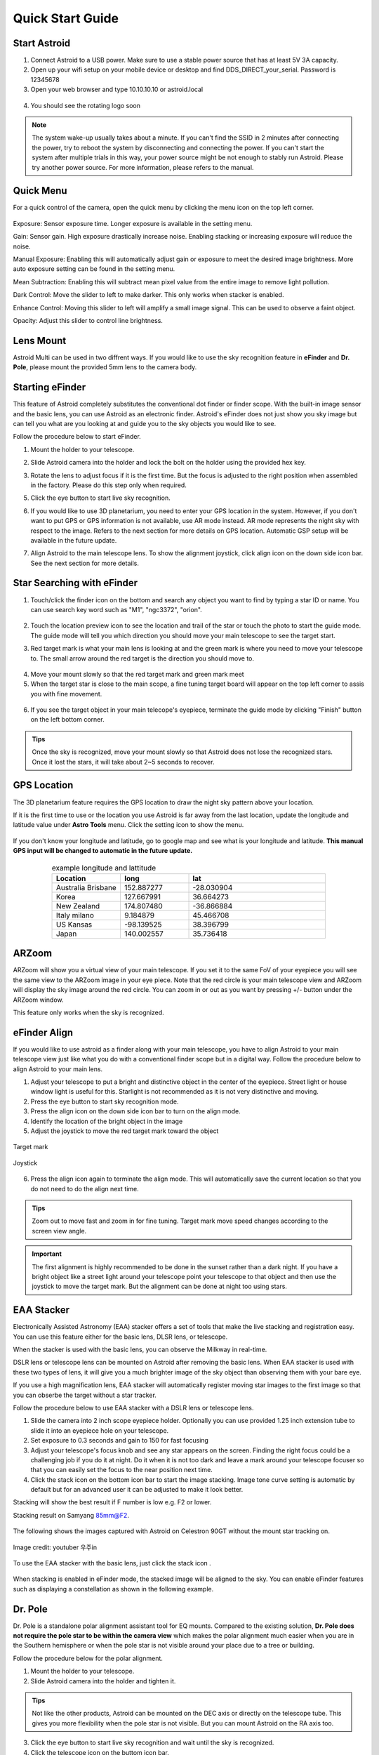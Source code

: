 .. _quickstart:

Quick Start Guide
=================

Start Astroid
-------------

1. Connect Astroid to a USB power. Make sure to use a stable power source that has at least 5V 3A capacity. 
2. Open up your wifi setup on your mobile device or desktop and find DDS\_DIRECT\_your\_serial. Password is 12345678
3. Open your web browser and type 10.10.10.10 or astroid.local 

.. figure:: /images/ip_address.png
   :alt: IP address
   :align: center

4. You should see the rotating logo soon

.. figure:: /images/rotating_logo.png
   :width: 400
   :alt: Rotating logo
   :align: center

.. admonition:: Note

	The system wake-up usually takes about a minute. If you can't find the SSID in 2 minutes after connecting the power, try to reboot the system by disconnecting and connecting the power. If you can't start the system after multiple trials in this way, your power source might be not enough to stably run Astroid. Please try another power source. For more information, please refers to the manual.
  

Quick Menu
-------------

For a quick control of the camera, open the quick menu by clicking the menu icon |quick_menu_panel| on the top left corner.

.. figure:: /images/quick_menu_panel.png
   :width: 400
   :alt: Lens mount
   :align: center
   
.. |quick_menu_panel| image:: /images/quick_menu_icon.png
                :scale: 50 %   

Exposure: Sensor exposure time. Longer exposure is available in the setting menu.

Gain: Sensor gain. High exposure drastically increase noise. Enabling stacking or increasing exposure will reduce the noise.

Manual Exposure: Enabling this will automatically adjust gain or exposure to meet the desired image brightness. More auto exposure setting can be found in the setting menu.

Mean Subtraction: Enabling this will subtract mean pixel value from the entire image to remove light pollution.

Dark Control: Move the slider to left to make darker. This only works when stacker is enabled.


Enhance Control: Moving this slider to left will amplify a small image signal. This can be used to observe a faint object.

Opacity: Adjust this slider to control line brightness.


Lens Mount
-------------

Astroid Multi can be used in two diffrent ways. If you would like to use the sky recognition feature in **eFinder** and **Dr. Pole**, please mount the provided 5mm lens to the camera body.


..
   _This: 사진 바꿀것



Starting eFinder 
-------------------

This feature of Astroid completely substitutes the conventional dot finder or finder scope. With the built-in image sensor and the basic lens, you can use Astroid as an electronic finder. Astroid's eFinder does not just show you sky image but can tell you what are you looking at and guide you to the sky objects you would like to see.

Follow the procedure below to start eFinder.

1. Mount the holder to your telescope.  

..
   _This: 실제 장착 사진, 마운트 사진

2. Slide Astroid camera into the holder and lock the bolt on the holder using the provided hex key.

..
   _This: 사진


3. Rotate the lens to adjust focus if it is the first time. But the focus is adjusted to the right position when assembled in the factory. Please do this step only when required.


..
   _This: 사진
   
   

5. Click the eye button |liveps| to start live sky recognition. 

.. |liveps| image:: /images/liveps.png
                :scale: 30 %


   
6. If you would like to use 3D planetarium, you need to enter your GPS location in the system. However, if you don't want to put GPS or GPS information is not available, use AR mode |armode| instead. AR mode represents the night sky with respect to the image. Refers to the next section for more details on GPS location. Automatic GSP setup will be available in the future update.

.. |armode| image:: /images/AR.png
                :scale: 10 %


7. Align Astroid to the main telescope lens. To show the alignment joystick, click align icon |dgs_align| on the down side icon bar. See the next section for more details.  
   
.. |dgs_align| image:: /images/dgs_align.png
                :scale: 30 %




Star Searching with eFinder 
--------------------------------

1. Touch/click the finder icon |search_icon| on the bottom and search any object you want to find by typing a star ID or name. You can use search key word such as "M1", "ngc3372", "orion". 

.. figure:: /images/finder.png
   :width: 400
   :alt: Finder align 
   :align: center
   
.. |search_icon| image:: /images/search.png
                :scale: 30 %   


2. Touch the location preview icon |preview| to see the location and trail of the star or touch the photo to start the guide mode. The guide mode will tell you which direction you should move your main telescope to see the target start.


.. |preview| image:: /images/btGotoSelectedObject-on.png
                :scale: 70 %   


3. Red target mark is what your main lens is looking at and the green mark is where you need to move your telescope to. The small arrow around the red target is the direction you should move to.

.. figure:: /images/search_guideline2.png
   :width: 400
   :alt: Guide line
   :align: center

4. Move your mount slowly so that the red target mark and green mark meet

5. When the target star is close to the main scope, a fine tuning target board will appear on the top left corner to assis you with fine movement.



.. figure:: /images/close_target_board.png
   :width: 400
   :alt: Guide line
   :align: center
   
6. If you see the target object in your main telecope's eyepiece, terminate the guide mode by clicking "Finish" button on the left bottom corner.

..
   _This: 사람이 아이피스 보는 사진



.. admonition:: Tips

    Once the sky is recognized, move your mount slowly so that Astroid does not lose the recognized stars. Once it lost the stars, it will take about 2~5 seconds to recover.


GPS Location
---------------

The 3D planetarium feature requires the GPS location to draw the night sky pattern above your location.

If it is the first time to use or the location you use Astroid is far away from the last location, update the longitude and latitude value under **Astro Tools** menu. Click the setting |setting_icon| icon to show the menu. 

.. figure:: /images/longlat.png
   :width: 400
   :align: center
   
.. |setting_icon| image:: /images/setting.png
                :scale: 30 %   


If you don't know your longitude and latitude, go to google map and see what is your longitude and latitude. **This manual GPS input will be changed to automatic in the future update.**

.. figure:: /images/gps_google_maps.png
   :alt: GPS location from google maps
   :align: center
   
   


.. list-table:: example longitude and lattitude
   :align: center
   :widths: 25 25 50
   :header-rows: 1
   

   * - Location
     - long
     - lat
   * - Australia Brisbane
     - 152.887277
     - -28.030904 
   * - Korea
     - 127.667991
     - 36.664273
   * - New Zealand
     - 174.807480
     -  -36.866884
   * - Italy milano
     - 9.184879
     - 45.466708 
   * - US Kansas  
     - -98.139525 
     -  38.396799 
   * - Japan
     - 140.002557
     - 35.736418



ARZoom
---------------
ARZoom will show you a virtual view of your main telescope. If you set it to the same FoV of your eyepiece you will see the same view to the ARZoom image in your eye piece. Note that the red circle is your main telescope view and ARZoom will display the sky image around the red circle. You can zoom in or out as you want by pressing +/- button under the ARZoom window. 

This feature only works when the sky is recognized.
    
.. figure:: /images/arzoom.png
   :width: 400
   :alt: Guide line
   :align: center
   
   
      
eFinder Align
-------------

If you would like to use astroid as a finder along with your main telescope, you have to align Astroid to your main telescope view just like what you do with a conventional finder scope but in a digital way. Follow the procedure below to align Astroid to your main lens.


1. Adjust your telescope to put a bright and distinctive object in the center of the eyepiece. Street light or house window light is useful for this. Starlight is not recommended as it is not very distinctive and moving.
2. Press the eye button |liveps| to start sky recognition mode. 

3. Press the align icon |dgs_align| on the down side icon bar to turn on the align mode.
   
4. Identify the location of the bright object in the image
5. Adjust the joystick to move the red target mark toward the object  


.. figure:: /images/align_star.png
   :alt: Target mark
   :align: center   
   :width: 140
   
   Target mark
   
.. figure:: /images/joystick_img.png
   :alt: Joystick Image
   :align: center   
   :width: 140
   
   Joystick
   
6. Press the align icon |dgs_align| again to terminate the align mode. This will automatically save the current location so that you do not need to do the align next time. 


.. admonition:: Tips

    Zoom out to move fast and zoom in for fine tuning. Target mark move speed changes according to the screen view angle.


.. admonition:: Important

    The first alignment is highly recommended to be done in the sunset rather than a dark night. If you have a bright object like a street light around your telescope point your telescope to that object and then use the joystick to move the target mark. But the alignment can be done at night too using stars.


EAA Stacker
---------------

Electronically Assisted Astronomy (EAA) stacker offers a set of tools that make the live stacking and registration easy. You can use this feature either for the basic lens, DLSR lens, or telescope. 

When the stacker is used with the basic lens, you can observe the Milkway in real-time. 

DSLR lens or telescope lens can be mounted on Astroid after removing the basic lens. When EAA stacker is used with these two types of lens, it will give you a much brighter image of the sky object than observing them with your bare eye.

If you use a high magnification lens, EAA stacker will automatically register moving star images to the first image so that you can obserbe the target without a star tracker.

Follow the procedure below to use EAA stacker with a DSLR lens or telescope lens. 

1. Slide the camera into 2 inch scope eyepiece holder. Optionally you can use provided 1.25 inch extension tube to slide it into an eyepiece hole on your telescope.
2. Set exposure to 0.3 seconds and gain to 150 for fast focusing
3. Adjust your telescope's focus knob and see any star appears on the screen. Finding the right focus could be a challenging job if you do it at night. Do it when it is not too dark and leave a mark around your telescope focuser so that you can easily set the focus to the near position next time.  
4. Click the stack icon |stack_icon| on the bottom icon bar to start the image stacking. Image tone curve setting is automatic by default but for an advanced user it can be adjusted to make it look better.  

   
.. |stack_icon| image:: /images/stack.png
                :scale: 30 %   

Stacking will show the best result if F number is low e.g. F2 or lower. 

Stacking result on Samyang 85mm@F2. 

.. figure:: /images/stacker85mm.png
   :width: 400
   :alt: Stacker 85mm
   :align: center  

The following shows the images captured with Astroid on Celestron 90GT without the mount star tracking on.

.. figure:: /images/c90gt_images.jpg
   :width: 400
   :align: center  
   
   Image credit: youtuber 우주in
   



To use the EAA stacker with the basic lens, just click the stack icon |stack_icon|. 

.. figure:: /images/stacker5mm_onoff.png
   :width: 400
   :alt: Stacker
   :align: center  

When stacking is enabled in eFinder mode, the stacked image will be aligned to the sky. You can enable eFinder features such as displaying a constellation |const_icon| as shown in the following example.

.. figure:: /images/stacker_const.png
   :width: 400
   :alt: Stacker
   :align: center  

.. |const_icon| image:: /images/const.png
                :scale: 30 %   



Dr. Pole
---------------

Dr. Pole is a standalone polar alignment assistant tool for EQ mounts. Compared to the existing solution, **Dr. Pole does not require the pole star to be within the camera view** which makes the polar alignment much easier when you are in the Southern hemisphere or when the pole star is not visible around your place due to a tree or building.  

Follow the procedure below for the polar alignment.

1. Mount the holder to your telescope.  
2. Slide Astroid camera into the holder and tighten it.

.. figure:: /images/eq_mnt.png
   :width: 400
   :alt: EQ mount
   :align: center

.. admonition:: Tips

    Not like the other products, Astroid can be mounted on the DEC axis or directly on the telescope tube. This gives you more flexibility when the pole star is not visible. But you can mount Astroid on the RA axis too.


3. Click the eye button |liveps| to start live sky recognition and wait until the sky is recognized.
4. Click the telescope icon |polaralign| on the buttom icon bar.

.. |polaralign| image:: /images/polaralign.png
                :scale: 30 %
                                
5. Move the RA axis of the telescope to the first position (-30 degrees) and wait until the sky is recognized
6. Press the next button and move the RA axis again to 0,+30 degrees and repeat 6,7 for two more time. 
7. Once the axis finder is normally finished, you can start the poalignment mode by pressing "Start" button on the right down side corner.
8. The red circle mark is your rotation axis and SCP/NCP is the pole location. Adjust your mount base according to the guideline so that the red circle mark is close enough to the pole location. 

.. figure:: /images/polaralign_mode.png
   :width: 400
   :alt: EQ mount
   :align: center



How to Turn Off Astroid
-----------------------

1. Press PowerOff button |power_icon|
2. Wait until you see the good bye message on the screen
3. Unplug the power

.. |power_icon| image:: /images/power.png
                :scale: 30 %   




.. admonition:: Important

    If you cut the power without parking, sometimes the SD card is corrupted and you have to recover it to factory setup.
